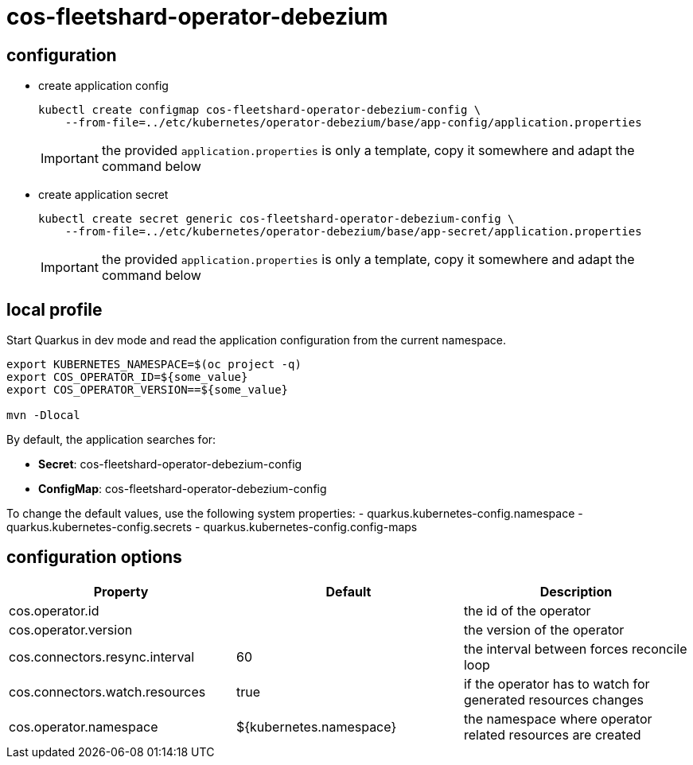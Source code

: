 = cos-fleetshard-operator-debezium


== configuration

* create application config
+
[source,shell]
----
kubectl create configmap cos-fleetshard-operator-debezium-config \
    --from-file=../etc/kubernetes/operator-debezium/base/app-config/application.properties
----
+
[IMPORTANT]
====
the provided `application.properties` is only a template, copy it somewhere and adapt the command below
====

* create application secret
+
[source,shell]
----
kubectl create secret generic cos-fleetshard-operator-debezium-config \
    --from-file=../etc/kubernetes/operator-debezium/base/app-secret/application.properties
----
+
[IMPORTANT]
====
the provided `application.properties` is only a template, copy it somewhere and adapt the command below
====

== local profile

Start Quarkus in dev mode and read the application configuration from the current namespace.

[source,shell]
----
export KUBERNETES_NAMESPACE=$(oc project -q)
export COS_OPERATOR_ID=${some_value}
export COS_OPERATOR_VERSION==${some_value}

mvn -Dlocal
----

By default, the application searches for:

* **Secret**: cos-fleetshard-operator-debezium-config
* **ConfigMap**: cos-fleetshard-operator-debezium-config

To change the default values, use the following system properties:
- quarkus.kubernetes-config.namespace
- quarkus.kubernetes-config.secrets
- quarkus.kubernetes-config.config-maps

== configuration options

[cols="1,1,1"]
|===
| Property | Default | Description

| cos.operator.id
|
| the id of the operator

| cos.operator.version
|
| the version of the operator

| cos.connectors.resync.interval
| 60
| the interval between forces reconcile loop

| cos.connectors.watch.resources
| true
| if the operator has to watch for generated resources changes

| cos.operator.namespace
| ${kubernetes.namespace}
| the namespace where operator related resources are created
|===
